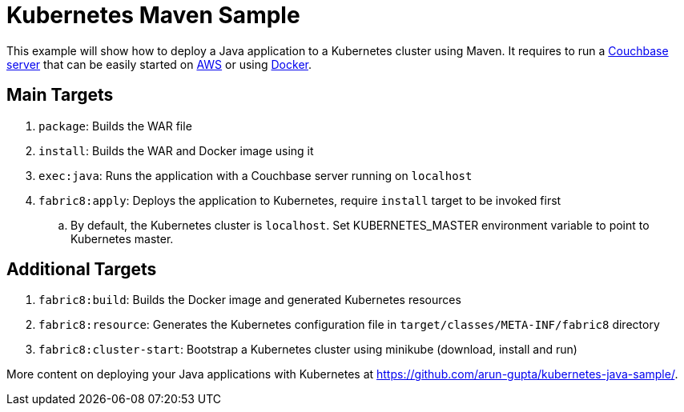 = Kubernetes Maven Sample

This example will show how to deploy a Java application to a Kubernetes cluster using Maven. It requires to run a http://developer.couchbase.com/server[Couchbase server] that can be easily started on https://github.com/couchbase-guides/couchbase-amazon-cli[AWS] or using https://github.com/couchbase-guides/couchbase-docker[Docker].

== Main Targets

. `package`: Builds the WAR file
. `install`: Builds the WAR and Docker image using it
. `exec:java`: Runs the application with a Couchbase server running on `localhost`
. `fabric8:apply`: Deploys the application to Kubernetes, require `install` target to be invoked first
.. By default, the Kubernetes cluster is `localhost`. Set KUBERNETES_MASTER environment variable to point to Kubernetes master.

== Additional Targets

. `fabric8:build`: Builds the Docker image and generated Kubernetes resources
. `fabric8:resource`: Generates the Kubernetes configuration file in `target/classes/META-INF/fabric8` directory
. `fabric8:cluster-start`: Bootstrap a Kubernetes cluster using minikube (download, install and run)

More content on deploying your Java applications with Kubernetes at https://github.com/arun-gupta/kubernetes-java-sample/.

